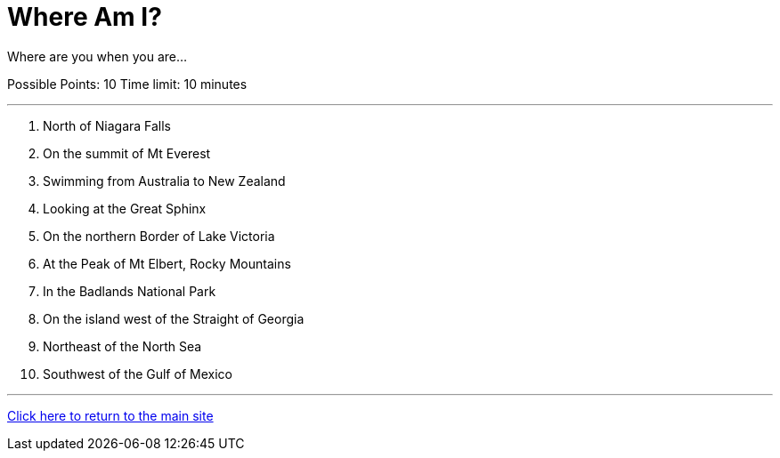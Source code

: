 = Where Am I?

[example]
====
Where are you when you are...

Possible Points: 10
Time limit: 10 minutes
====

'''

1. North of Niagara Falls
2. On the summit of Mt Everest
3. Swimming from Australia to New Zealand
4. Looking at the Great Sphinx
5. On the northern Border of Lake Victoria
6. At the Peak of Mt Elbert, Rocky Mountains
7. In the Badlands National Park
8. On the island west of the Straight of Georgia
9. Northeast of the North Sea
10. Southwest of the Gulf of Mexico

'''

link:../../../index.html[Click here to return to the main site]